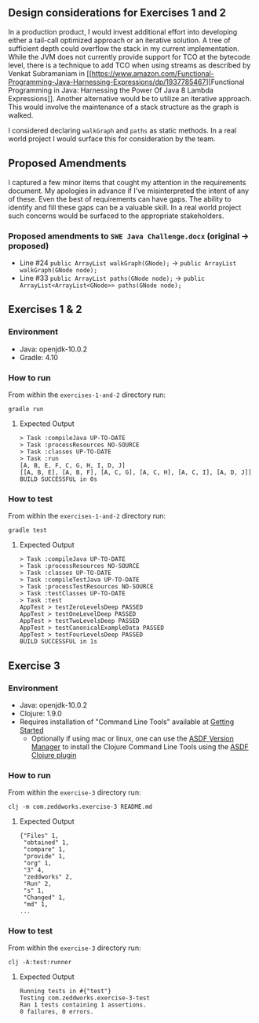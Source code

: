 ** Design considerations for Exercises 1 and 2
In a production product, I would invest additional effort into
developing either a tail-call optimized approach or an iterative
solution. A tree of sufficient depth could overflow the stack in my
current implementation. While the JVM does not currently provide
support for TCO at the bytecode level, there is a technique to add TCO
when using streams as described by Venkat Subramaniam in
[[https://www.amazon.com/Functional-Programming-Java-Harnessing-Expressions/dp/1937785467][Functional
Programming in Java: Harnessing the Power Of Java 8 Lambda
Expressions]]. Another alternative would be to utilize an iterative
approach. This would involve the maintenance of a stack structure as
the graph is walked.

I considered declaring ~walkGraph~ and ~paths~ as static methods. In a
real world project I would surface this for consideration by the team.

** Proposed Amendments
I captured a few minor items that cought my attention in the
requirements document. My apologies in advance if I've misinterpreted
the intent of any of these. Even the best of requirements can have
gaps. The ability to identify and fill these gaps can be a valuable
skill. In a real world project such concerns would be surfaced to the
appropriate stakeholders.
*** Proposed amendments to ~SWE Java Challenge.docx~ (original -> proposed)
 - Line #24 ~public ArrayList walkGraph(GNode);~ -> ~public ArrayList walkGraph(GNode node);~
 - Line #33 ~public ArrayList paths(GNode node);~ -> ~public ArrayList<ArrayList<GNode>> paths(GNode node);~
** Exercises 1 & 2
*** Environment
- Java: openjdk-10.0.2
- Gradle: 4.10
*** How to run
From within the ~exercises-1-and-2~ directory run:
#+BEGIN_SRC
gradle run
#+END_SRC
**** Expected Output
#+BEGIN_SRC
> Task :compileJava UP-TO-DATE
> Task :processResources NO-SOURCE
> Task :classes UP-TO-DATE
> Task :run
[A, B, E, F, C, G, H, I, D, J]
[[A, B, E], [A, B, F], [A, C, G], [A, C, H], [A, C, I], [A, D, J]]
BUILD SUCCESSFUL in 0s
#+END_SRC
*** How to test
From within the ~exercises-1-and-2~ directory run:
#+BEGIN_SRC
gradle test
#+END_SRC
**** Expected Output
#+BEGIN_SRC
> Task :compileJava UP-TO-DATE
> Task :processResources NO-SOURCE
> Task :classes UP-TO-DATE
> Task :compileTestJava UP-TO-DATE
> Task :processTestResources NO-SOURCE
> Task :testClasses UP-TO-DATE
> Task :test
AppTest > testZeroLevelsDeep PASSED
AppTest > testOneLevelDeep PASSED
AppTest > testTwoLevelsDeep PASSED
AppTest > testCanonicalExampleData PASSED
AppTest > testFourLevelsDeep PASSED
BUILD SUCCESSFUL in 1s
#+END_SRC
** Exercise 3
*** Environment
- Java: openjdk-10.0.2
- Clojure: 1.9.0
- Requires installation of "Command Line Tools" available at [[https://clojure.org/guides/getting_started][Getting
  Started]]
  - Optionally if using mac or linux, one can use the [[https://github.com/asdf-vm/asdf][ASDF Version
    Manager]] to install the Clojure Command Line Tools using the [[https://github.com/halcyon/asdf-clojure.git][ASDF
    Clojure plugin]]
*** How to run
From within the ~exercise-3~ directory run:
#+BEGIN_SRC
clj -m com.zeddworks.exercise-3 README.md
#+END_SRC
**** Expected Output
#+BEGIN_SRC
{"Files" 1,
 "obtained" 1,
 "compare" 1,
 "provide" 1,
 "org" 1,
 "3" 4,
 "zeddworks" 2,
 "Run" 2,
 "s" 1,
 "Changed" 1,
 "md" 1,
...
#+END_SRC
*** How to test
From within the ~exercise-3~ directory run:
#+BEGIN_SRC
clj -A:test:runner
#+END_SRC
**** Expected Output
#+BEGIN_SRC
Running tests in #{"test"}
Testing com.zeddworks.exercise-3-test
Ran 1 tests containing 1 assertions.
0 failures, 0 errors.
#+END_SRC
